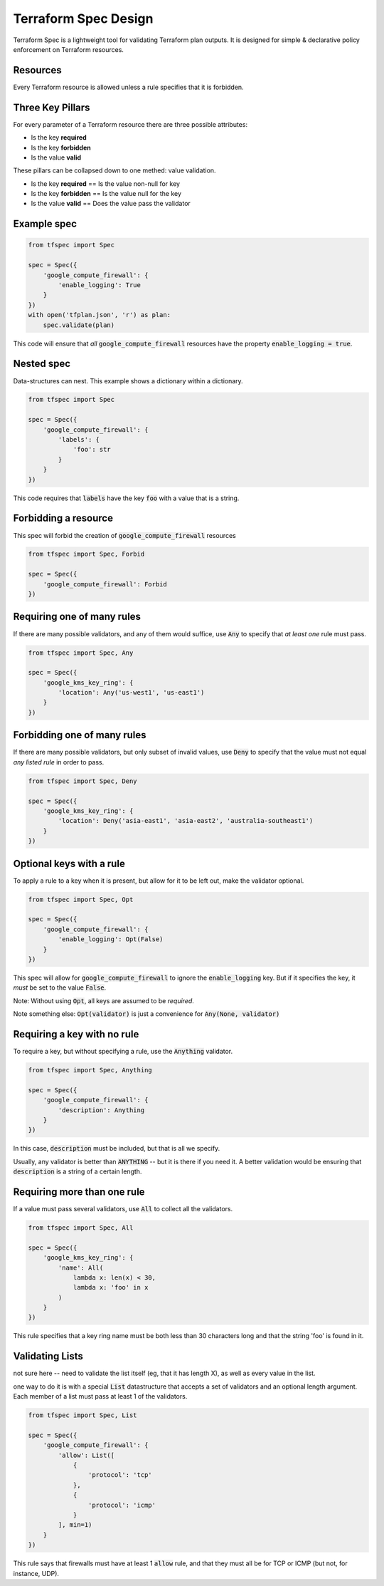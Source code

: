 Terraform Spec Design
=====================

Terraform Spec is a lightweight tool for validating Terraform plan outputs.
It is designed for simple & declarative policy enforcement on Terraform resources.

Resources
---------

Every Terraform resource is allowed unless a rule specifies that it is forbidden.

Three Key Pillars
-----------------

For every parameter of a Terraform resource there are three possible attributes:

* Is the key **required**
* Is the key **forbidden**
* Is the value **valid**

These pillars can be collapsed down to one methed: value validation.

* Is the key **required** == Is the value non-null for key
* Is the key **forbidden** == Is the value null for the key
* Is the value **valid** == Does the value pass the validator

Example spec
------------

.. code-block:: python

    from tfspec import Spec

    spec = Spec({
        'google_compute_firewall': {
            'enable_logging': True
        }
    })
    with open('tfplan.json', 'r') as plan:
        spec.validate(plan)

This code will ensure that *all* :code:`google_compute_firewall` resources have the property :code:`enable_logging = true`.

Nested spec
-----------

Data-structures can nest.  This example shows a dictionary within a dictionary.

.. code-block:: python

    from tfspec import Spec

    spec = Spec({
        'google_compute_firewall': {
            'labels': {
                'foo': str
            }
        }
    })

This code requires that :code:`labels` have the key :code:`foo` with a value that is a string.


Forbidding a resource
---------------------

This spec will forbid the creation of :code:`google_compute_firewall` resources

.. code-block:: python

    from tfspec import Spec, Forbid

    spec = Spec({
        'google_compute_firewall': Forbid
    })

Requiring one of many rules
---------------------------

If there are many possible validators, and any of them would suffice, use :code:`Any` to specify that *at least one* rule must pass.

.. code-block:: python

    from tfspec import Spec, Any

    spec = Spec({
        'google_kms_key_ring': {
            'location': Any('us-west1', 'us-east1')
        }
    })

Forbidding one of many rules
----------------------------

If there are many possible validators, but only subset of invalid values, use :code:`Deny` to specify that the value must not equal *any listed rule* in order to pass.

.. code-block:: python

    from tfspec import Spec, Deny

    spec = Spec({
        'google_kms_key_ring': {
            'location': Deny('asia-east1', 'asia-east2', 'australia-southeast1')
        }
    })

Optional keys with a rule
-------------------------

To apply a rule to a key when it is present, but allow for it to be left out, make the validator optional.

.. code-block:: python

    from tfspec import Spec, Opt

    spec = Spec({
        'google_compute_firewall': {
            'enable_logging': Opt(False)
        }
    })

This spec will allow for :code:`google_compute_firewall` to ignore the :code:`enable_logging` key.  But if it specifies the key, it *must* be set to the value :code:`False`.

Note: Without using :code:`Opt`, all keys are assumed to be *required*.

Note something else: :code:`Opt(validator)` is just a convenience for :code:`Any(None, validator)`



Requiring a key with no rule
----------------------------

To require a key, but without specifying a rule, use the :code:`Anything` validator.

.. code-block:: python

    from tfspec import Spec, Anything

    spec = Spec({
        'google_compute_firewall': {
            'description': Anything
        }
    })

In this case, :code:`description` must be included, but that is all we specify.

Usually, any validator is better than :code:`ANYTHING` -- but it is there if you need it.  A better validation would be ensuring that :code:`description` is a string of a certain length.

Requiring more than one rule
---------------------------

If a value must pass several validators, use :code:`All` to collect all the validators.

.. code-block:: python

    from tfspec import Spec, All

    spec = Spec({
        'google_kms_key_ring': {
            'name': All(
                lambda x: len(x) < 30,
                lambda x: 'foo' in x
            )
        }
    })

This rule specifies that a key ring name must be both less than 30 characters long and that the string 'foo' is found in it.


Validating Lists
----------------
not sure here -- need to validate the list itself (eg, that it has length X), as well as every value in the list.

one way to do it is with a special :code:`List` datastructure that accepts a set of validators and an optional length argument.  Each member of a list must pass at least 1 of the validators.

.. code-block:: python

    from tfspec import Spec, List

    spec = Spec({
        'google_compute_firewall': {
            'allow': List([
                {
                    'protocol': 'tcp'
                },
                {
                    'protocol': 'icmp'
                }
            ], min=1)
        }
    })

This rule says that firewalls must have at least 1 :code:`allow` rule, and that they must all be for TCP or ICMP (but not, for instance, UDP).

